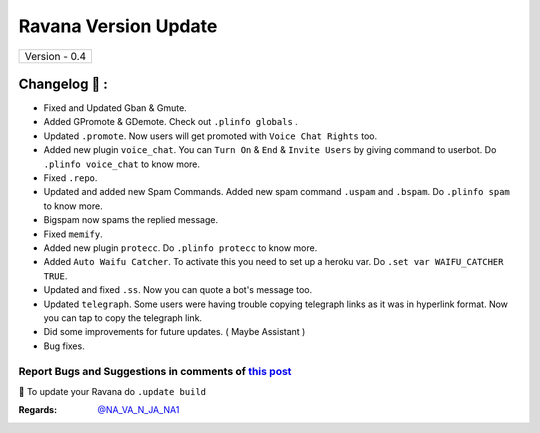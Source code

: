 ========================
Ravana Version Update
========================

+-------------------------+
|      Version - 0.4      |
+-------------------------+

Changelog 📃 :
~~~~~~~~~~~~~~
* Fixed and Updated Gban & Gmute.
* Added GPromote & GDemote. Check out ``.plinfo globals`` .
* Updated ``.promote``. Now users will get promoted with ``Voice Chat Rights`` too.
* Added new plugin ``voice_chat``. You can ``Turn On`` & ``End`` & ``Invite Users`` by giving command to userbot. Do ``.plinfo voice_chat`` to know more.
* Fixed ``.repo``.
* Updated and added new Spam Commands. Added new spam command ``.uspam`` and ``.bspam``. Do ``.plinfo spam`` to know more.
* Bigspam now spams the replied message.
* Fixed ``memify``.
* Added new plugin ``protecc``. Do ``.plinfo protecc`` to know more. 
* Added ``Auto Waifu Catcher``. To activate this you need to set up a heroku var. Do ``.set var WAIFU_CATCHER TRUE``.
* Updated and fixed ``.ss``. Now you can quote a bot's message too.
* Updated ``telegraph``. Some users were having trouble copying telegraph links as it was in hyperlink format. Now you can tap to copy the telegraph link.
* Did some improvements for future updates. ( Maybe Assistant )
* Bug fixes.

Report Bugs and Suggestions in comments of `this post <https://t.me/NightVission>`_
=====================================================================================

📌 To update your Ravana do ``.update build``

:Regards: `@NA_VA_N_JA_NA1 <https://t.me/NA_VA_N_JA_NA1>`_
